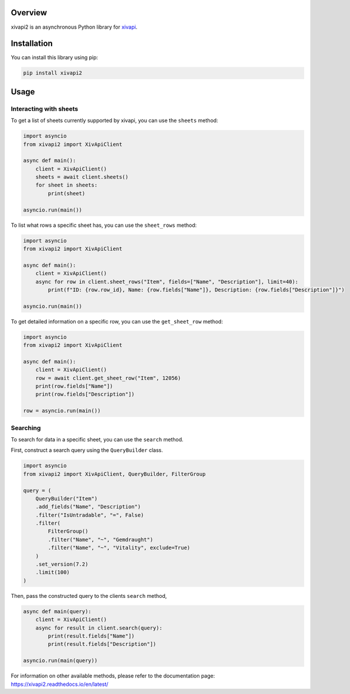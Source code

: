 Overview
========

xivapi2 is an asynchronous Python library for `xivapi <https://v2.xivapi.com/>`__.

Installation
============

You can install this library using pip:

.. code:: shell

   pip install xivapi2

Usage
=====

Interacting with sheets
-----------------------

To get a list of sheets currently supported by xivapi, you can use the
``sheets`` method:

.. code:: python

    import asyncio
    from xivapi2 import XivApiClient

    async def main():
        client = XivApiClient()
        sheets = await client.sheets()
        for sheet in sheets:
            print(sheet)

    asyncio.run(main())


To list what rows a specific sheet has, you can use the
``sheet_rows`` method:

.. code:: python

    import asyncio
    from xivapi2 import XivApiClient

    async def main():
        client = XivApiClient()
        async for row in client.sheet_rows("Item", fields=["Name", "Description"], limit=40):
            print(f"ID: {row.row_id}, Name: {row.fields["Name"]}, Description: {row.fields["Description"]}")

    asyncio.run(main())

To get detailed information on a specific row, you can use the
``get_sheet_row`` method:

.. code:: python

    import asyncio
    from xivapi2 import XivApiClient

    async def main():
        client = XivApiClient()
        row = await client.get_sheet_row("Item", 12056)
        print(row.fields["Name"])
        print(row.fields["Description"])

    row = asyncio.run(main())


Searching
---------
To search for data in a specific sheet, you can use the ``search`` method.

First, construct a search query using the ``QueryBuilder`` class.

.. code:: python

    import asyncio
    from xivapi2 import XivApiClient, QueryBuilder, FilterGroup

    query = (
        QueryBuilder("Item")
        .add_fields("Name", "Description")
        .filter("IsUntradable", "=", False)
        .filter(
            FilterGroup()
            .filter("Name", "~", "Gemdraught")
            .filter("Name", "~", "Vitality", exclude=True)
        )
        .set_version(7.2)
        .limit(100)
    )

Then, pass the constructed query to the clients ``search`` method,

.. code:: python

    async def main(query):
        client = XivApiClient()
        async for result in client.search(query):
            print(result.fields["Name"])
            print(result.fields["Description"])

    asyncio.run(main(query))


For information on other available methods, please refer to the documentation page:
https://xivapi2.readthedocs.io/en/latest/
